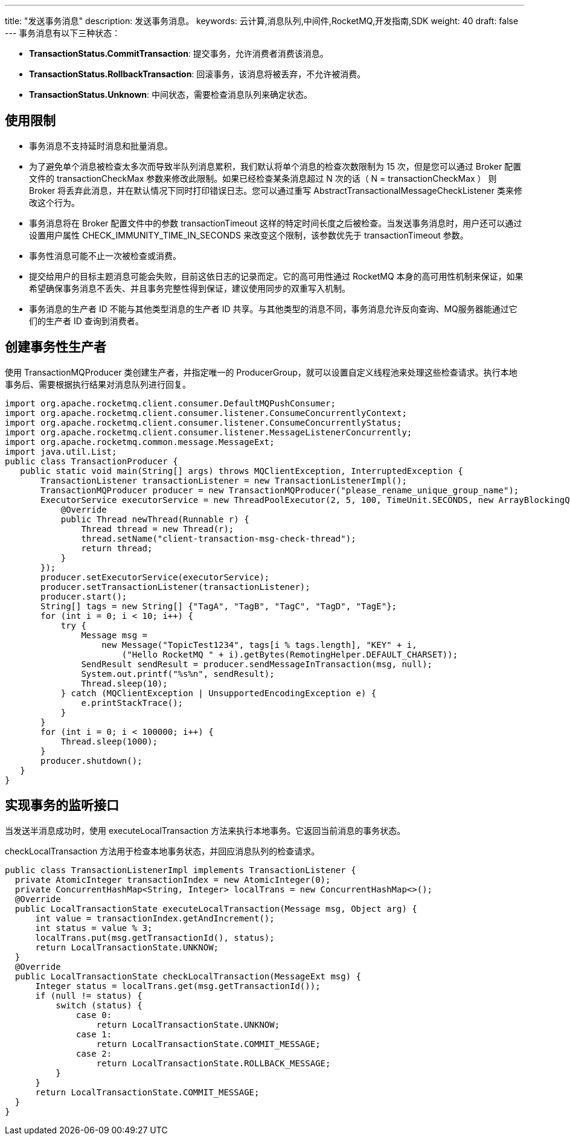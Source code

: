 ---
title: "发送事务消息"
description: 发送事务消息。
keywords: 云计算,消息队列,中间件,RocketMQ,开发指南,SDK
weight: 40
draft: false
---
事务消息有以下三种状态：

* *TransactionStatus.CommitTransaction*: 提交事务，允许消费者消费该消息。
* *TransactionStatus.RollbackTransaction*: 回滚事务，该消息将被丢弃，不允许被消费。
* *TransactionStatus.Unknown*: 中间状态，需要检查消息队列来确定状态。

== 使用限制

* 事务消息不支持延时消息和批量消息。
* 为了避免单个消息被检查太多次而导致半队列消息累积，我们默认将单个消息的检查次数限制为 15 次，但是您可以通过 Broker 配置文件的 transactionCheckMax 参数来修改此限制。如果已经检查某条消息超过 N 次的话（ N = transactionCheckMax ） 则 Broker 将丢弃此消息，并在默认情况下同时打印错误日志。您可以通过重写 AbstractTransactionalMessageCheckListener 类来修改这个行为。
* 事务消息将在 Broker 配置文件中的参数 transactionTimeout 这样的特定时间长度之后被检查。当发送事务消息时，用户还可以通过设置用户属性 CHECK_IMMUNITY_TIME_IN_SECONDS 来改变这个限制，该参数优先于 transactionTimeout 参数。
* 事务性消息可能不止一次被检查或消费。
* 提交给用户的目标主题消息可能会失败，目前这依日志的记录而定。它的高可用性通过 RocketMQ 本身的高可用性机制来保证，如果希望确保事务消息不丢失、并且事务完整性得到保证，建议使用同步的双重写入机制。
* 事务消息的生产者 ID 不能与其他类型消息的生产者 ID 共享。与其他类型的消息不同，事务消息允许反向查询、MQ服务器能通过它们的生产者 ID 查询到消费者。

== 创建事务性生产者

使用 TransactionMQProducer 类创建生产者，并指定唯一的 ProducerGroup，就可以设置自定义线程池来处理这些检查请求。执行本地事务后、需要根据执行结果对消息队列进行回复。

[,java]
----
import org.apache.rocketmq.client.consumer.DefaultMQPushConsumer;
import org.apache.rocketmq.client.consumer.listener.ConsumeConcurrentlyContext;
import org.apache.rocketmq.client.consumer.listener.ConsumeConcurrentlyStatus;
import org.apache.rocketmq.client.consumer.listener.MessageListenerConcurrently;
import org.apache.rocketmq.common.message.MessageExt;
import java.util.List;
public class TransactionProducer {
   public static void main(String[] args) throws MQClientException, InterruptedException {
       TransactionListener transactionListener = new TransactionListenerImpl();
       TransactionMQProducer producer = new TransactionMQProducer("please_rename_unique_group_name");
       ExecutorService executorService = new ThreadPoolExecutor(2, 5, 100, TimeUnit.SECONDS, new ArrayBlockingQueue<Runnable>(2000), new ThreadFactory() {
           @Override
           public Thread newThread(Runnable r) {
               Thread thread = new Thread(r);
               thread.setName("client-transaction-msg-check-thread");
               return thread;
           }
       });
       producer.setExecutorService(executorService);
       producer.setTransactionListener(transactionListener);
       producer.start();
       String[] tags = new String[] {"TagA", "TagB", "TagC", "TagD", "TagE"};
       for (int i = 0; i < 10; i++) {
           try {
               Message msg =
                   new Message("TopicTest1234", tags[i % tags.length], "KEY" + i,
                       ("Hello RocketMQ " + i).getBytes(RemotingHelper.DEFAULT_CHARSET));
               SendResult sendResult = producer.sendMessageInTransaction(msg, null);
               System.out.printf("%s%n", sendResult);
               Thread.sleep(10);
           } catch (MQClientException | UnsupportedEncodingException e) {
               e.printStackTrace();
           }
       }
       for (int i = 0; i < 100000; i++) {
           Thread.sleep(1000);
       }
       producer.shutdown();
   }
}
----

== 实现事务的监听接口

当发送半消息成功时，使用 executeLocalTransaction 方法来执行本地事务。它返回当前消息的事务状态。

checkLocalTransaction 方法用于检查本地事务状态，并回应消息队列的检查请求。

[,java]
----
public class TransactionListenerImpl implements TransactionListener {
  private AtomicInteger transactionIndex = new AtomicInteger(0);
  private ConcurrentHashMap<String, Integer> localTrans = new ConcurrentHashMap<>();
  @Override
  public LocalTransactionState executeLocalTransaction(Message msg, Object arg) {
      int value = transactionIndex.getAndIncrement();
      int status = value % 3;
      localTrans.put(msg.getTransactionId(), status);
      return LocalTransactionState.UNKNOW;
  }
  @Override
  public LocalTransactionState checkLocalTransaction(MessageExt msg) {
      Integer status = localTrans.get(msg.getTransactionId());
      if (null != status) {
          switch (status) {
              case 0:
                  return LocalTransactionState.UNKNOW;
              case 1:
                  return LocalTransactionState.COMMIT_MESSAGE;
              case 2:
                  return LocalTransactionState.ROLLBACK_MESSAGE;
          }
      }
      return LocalTransactionState.COMMIT_MESSAGE;
  }
}
----
